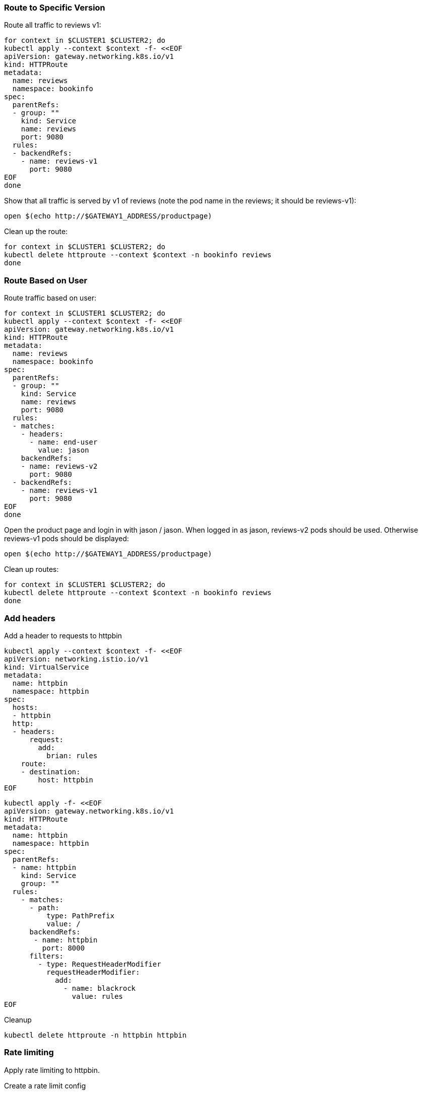 === Route to Specific Version

Route all traffic to reviews v1:

[,bash]
----
for context in $CLUSTER1 $CLUSTER2; do
kubectl apply --context $context -f- <<EOF
apiVersion: gateway.networking.k8s.io/v1
kind: HTTPRoute
metadata:
  name: reviews
  namespace: bookinfo
spec:
  parentRefs:
  - group: ""
    kind: Service
    name: reviews
    port: 9080
  rules:
  - backendRefs:
    - name: reviews-v1
      port: 9080
EOF
done
----

Show that all traffic is served by v1 of reviews (note the pod name in the reviews; it should be reviews-v1):

[,bash]
----
open $(echo http://$GATEWAY1_ADDRESS/productpage)
----

Clean up the route:

[,bash]
----
for context in $CLUSTER1 $CLUSTER2; do
kubectl delete httproute --context $context -n bookinfo reviews
done
----

=== Route Based on User

Route traffic based on user:

[,bash]
----
for context in $CLUSTER1 $CLUSTER2; do
kubectl apply --context $context -f- <<EOF
apiVersion: gateway.networking.k8s.io/v1
kind: HTTPRoute
metadata:
  name: reviews
  namespace: bookinfo
spec:
  parentRefs:
  - group: ""
    kind: Service
    name: reviews
    port: 9080
  rules:
  - matches:
    - headers:
      - name: end-user
        value: jason
    backendRefs:
    - name: reviews-v2
      port: 9080
  - backendRefs:
    - name: reviews-v1
      port: 9080
EOF
done
----

Open the product page and login in with jason / jason. When logged in as jason, reviews-v2 pods should be used. Otherwise reviews-v1 pods should be displayed:

[,bash]
----
open $(echo http://$GATEWAY1_ADDRESS/productpage)
----

Clean up routes:

[,bash]
----
for context in $CLUSTER1 $CLUSTER2; do
kubectl delete httproute --context $context -n bookinfo reviews
done
----

=== Add headers

Add a header to requests to httpbin

[,bash]
----
kubectl apply --context $context -f- <<EOF
apiVersion: networking.istio.io/v1
kind: VirtualService
metadata:
  name: httpbin
  namespace: httpbin
spec:
  hosts:
  - httpbin
  http:
  - headers:
      request:
        add:
          brian: rules
    route:
    - destination:
        host: httpbin
EOF
----

[,bash]
----
kubectl apply -f- <<EOF
apiVersion: gateway.networking.k8s.io/v1
kind: HTTPRoute
metadata:
  name: httpbin
  namespace: httpbin
spec:
  parentRefs:
  - name: httpbin
    kind: Service
    group: ""
  rules:
    - matches:
      - path:
          type: PathPrefix
          value: /
      backendRefs:
       - name: httpbin
         port: 8000
      filters:
        - type: RequestHeaderModifier
          requestHeaderModifier:
            add:
              - name: blackrock
                value: rules
EOF
----

Cleanup

[,bash]
----
kubectl delete httproute -n httpbin httpbin 
----

=== Rate limiting

Apply rate limiting to httpbin.

Create a rate limit config

[,bash]
----
kubectl apply -f - <<EOF
apiVersion: ratelimit.solo.io/v1alpha1
kind: RateLimitConfig
metadata:
  name: ratelimit-httpbin
  namespace: httpbin
spec:
  raw:
    descriptors:
    - key: generic_key
      value: counter
      rateLimit:
        requestsPerUnit: 1
        unit: MINUTE
    rateLimits:
    - actions:
      - genericKey:
          descriptorValue: counter
EOF
----

Create a route option

[,bash]
----
kubectl apply -f - <<EOF
apiVersion: gateway.solo.io/v1
kind: RouteOption
metadata:
  name: httpbin
  namespace: httpbin
spec:
  targetRefs:
  - group: gateway.networking.k8s.io
    kind: HTTPRoute
    name: httpbin
  options:
    rateLimitConfigs:
      refs:
      - name: ratelimit-httpbin
        namespace: httpbin
EOF
----

Create an HTTPRoute with the rate limit

[,bash]
----
kubectl apply -f - <<EOF
apiVersion: gateway.networking.k8s.io/v1
kind: HTTPRoute
metadata:
  name: httpbin
  namespace: httpbin
spec:
  parentRefs:
  - name: httpbin
    kind: Service
    group: ""
  rules:
    - matches:
      - path:
          type: PathPrefix
          value: /
      backendRefs:
       - name: httpbin
         port: 8000
EOF
----

Clean up:

[,bash]
----
kubectl delete httproute -n httpbin httpbin
kubectl delete routeoption -n httpbin httpbin
kubectl delete ratelimitconfig -n httpbin ratelimit-httpbin
----